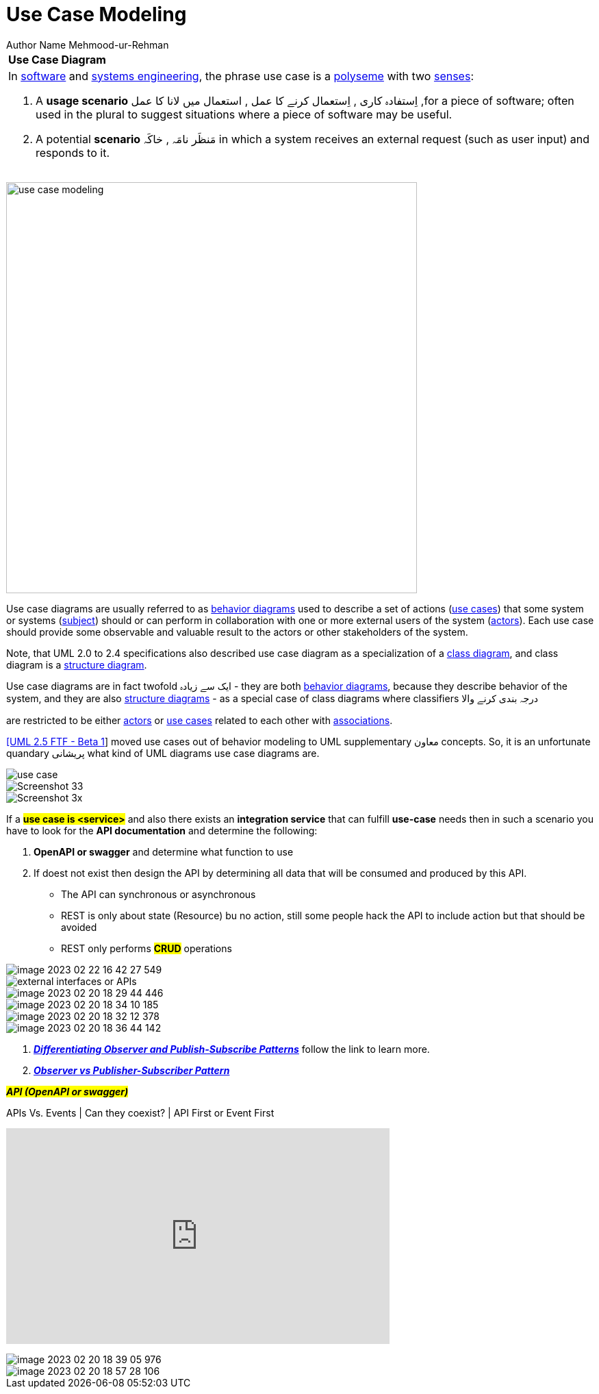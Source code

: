 = Use Case Modeling
Author Name Mehmood-ur-Rehman
:sectnumlevels: 4
:toclevels: 4
:sectnums: 4
:toc: left
:icons: font
:toc-title: Table of contents
:doctype: article

[[uee-case-modeling]]
[width="100%",cols="100%",]
|===
|*Use Case Diagram*
a|
In https://en.wikipedia.org/wiki/Software_engineering[software] and https://en.wikipedia.org/wiki/Systems_engineering[systems engineering], the phrase use case is a https://en.wikipedia.org/wiki/Polysemy[polyseme] with two https://en.wikipedia.org/wiki/Word_sense[senses]:

[arabic]
. A *usage scenario* اِستفادہ کاری , اِستعمال کرنے کا عمل , استعمال میں لانا کا عمل ,for a piece of software; often used in the plural to suggest situations where a piece of software may be useful.
. A potential *scenario* مَنظَر نامَہ , خاکَہ  in which a system receives an external request (such as user input) and responds to it.


|===

image:images/use-case-modeling.png[width=600,float=right]

Use case diagrams are usually referred to as https://www.uml-diagrams.org/uml-25-diagrams.html#behavior-diagram[behavior diagrams] used to describe a set of actions (https://www.uml-diagrams.org/use-case.html[use cases]) that some system or systems (https://www.uml-diagrams.org/use-case-subject.html[subject]) should or can perform in collaboration with one or more external users of the system (https://www.uml-diagrams.org/use-case-actor.html[actors]). Each use case should provide some observable and valuable result to the actors or other stakeholders of the system.


Note, that UML 2.0 to 2.4 specifications also described use case diagram as a specialization of a https://www.uml-diagrams.org/class-diagrams-overview.html[class diagram], and class diagram is a https://www.uml-diagrams.org/uml-25-diagrams.html#structure-diagram[structure diagram].

Use case diagrams are in fact twofold ایک سے زیادہ - they are both https://www.uml-diagrams.org/uml-25-diagrams.html#behavior-diagram[behavior diagrams], because they describe behavior of the system, and they are also https://www.uml-diagrams.org/uml-25-diagrams.html#structure-diagram[structure diagrams] - as a special case of class diagrams where classifiers درجہ بندی کرنے والا

are restricted to be either https://www.uml-diagrams.org/use-case-actor.html[actors] or https://www.uml-diagrams.org/use-case.html[use cases] related to each other with https://www.uml-diagrams.org/association.html[associations].

https://www.uml-diagrams.org/references.html#ref-uml-25-b1[[UML 2.5 FTF - Beta 1]] moved use cases out of behavior modeling to UML supplementary  معاون concepts. So, it is an unfortunate quandary پریشانی  what kind of UML diagrams use case diagrams are.


image::images/use-case.png[]
image::images/Screenshot_33.png[]
image::images/Screenshot_3x.png[]
If a *#use case is <service>#* and also there exists an *integration service* that can fulfill *use-case* needs then in such a scenario you have to look for the *API documentation* and determine the following:

. *OpenAPI or swagger* and determine what function to use
. If doest not exist then design the API by determining  all data that  will be consumed and produced by this API.
** The API can synchronous or asynchronous
** REST is only about state (Resource) bu no action, still some people hack the API to include action but that should be avoided
** REST only performs *#CRUD#* operations

image::../../3-devops/images/image-2023-02-22-16-42-27-549.png[]

image::images/external-interfaces-or-APIs.png[]

image::images/image-2023-02-20-18-29-44-446.png[]
image::images/image-2023-02-20-18-34-10-185.png[]
image::images/image-2023-02-20-18-32-12-378.png[]
image::images/image-2023-02-20-18-36-44-142.png[]

. https://embeddedartistry.com/fieldatlas/differentiating-observer-and-publish-subscribe-patterns/[_**Differentiating Observer and Publish-Subscribe Patterns**_] follow the link to learn more.

. https://www.agilecaterpillar.com/blog/observer/[_**Observer vs Publisher-Subscriber Pattern**_]





*#_API (OpenAPI or swagger)_#*

.APIs Vs. Events | Can they coexist? | API First or Event First
+++
<iframe width="560" height="315" src="https://www.youtube.com/embed/3t7pMx35Reg" title="YouTube video player" frameborder="0" allow="accelerometer; autoplay; clipboard-write; encrypted-media; gyroscope; picture-in-picture; web-share" allowfullscreen></iframe>
+++

image::images/image-2023-02-20-18-39-05-976.png[]

image::images/image-2023-02-20-18-57-28-106.png[]